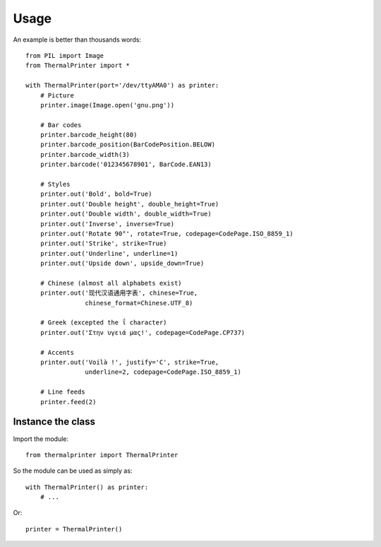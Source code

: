 =====
Usage
=====

An example is better than thousands words::

    from PIL import Image
    from ThermalPrinter import *

    with ThermalPrinter(port='/dev/ttyAMA0') as printer:
        # Picture
        printer.image(Image.open('gnu.png'))

        # Bar codes
        printer.barcode_height(80)
        printer.barcode_position(BarCodePosition.BELOW)
        printer.barcode_width(3)
        printer.barcode('012345678901', BarCode.EAN13)

        # Styles
        printer.out('Bold', bold=True)
        printer.out('Double height', double_height=True)
        printer.out('Double width', double_width=True)
        printer.out('Inverse', inverse=True)
        printer.out('Rotate 90°', rotate=True, codepage=CodePage.ISO_8859_1)
        printer.out('Strike', strike=True)
        printer.out('Underline', underline=1)
        printer.out('Upside down', upside_down=True)

        # Chinese (almost all alphabets exist)
        printer.out('现代汉语通用字表', chinese=True,
                    chinese_format=Chinese.UTF_8)

        # Greek (excepted the ΐ character)
        printer.out('Στην υγειά μας!', codepage=CodePage.CP737)

        # Accents
        printer.out('Voilà !', justify='C', strike=True,
                    underline=2, codepage=CodePage.ISO_8859_1)

        # Line feeds
        printer.feed(2)


Instance the class
==================

Import the module::

    from thermalprinter import ThermalPrinter

So the module can be used as simply as::

    with ThermalPrinter() as printer:
        # ...

Or::

    printer = ThermalPrinter()
